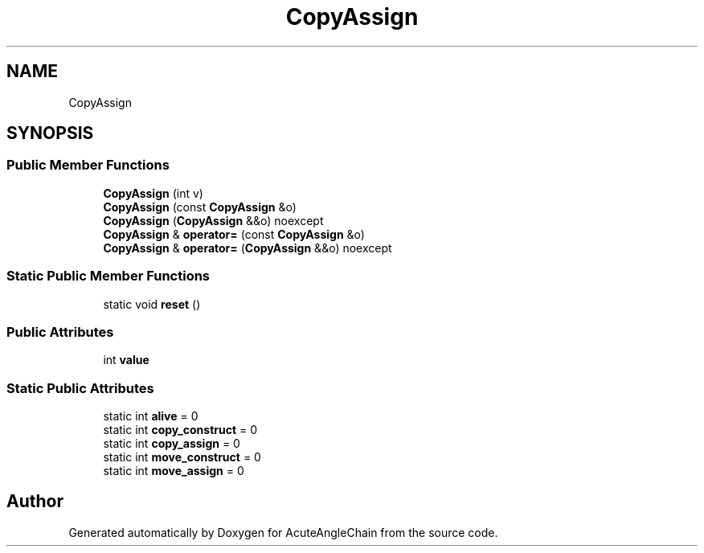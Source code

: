 .TH "CopyAssign" 3 "Sun Jun 3 2018" "AcuteAngleChain" \" -*- nroff -*-
.ad l
.nh
.SH NAME
CopyAssign
.SH SYNOPSIS
.br
.PP
.SS "Public Member Functions"

.in +1c
.ti -1c
.RI "\fBCopyAssign\fP (int v)"
.br
.ti -1c
.RI "\fBCopyAssign\fP (const \fBCopyAssign\fP &o)"
.br
.ti -1c
.RI "\fBCopyAssign\fP (\fBCopyAssign\fP &&o) noexcept"
.br
.ti -1c
.RI "\fBCopyAssign\fP & \fBoperator=\fP (const \fBCopyAssign\fP &o)"
.br
.ti -1c
.RI "\fBCopyAssign\fP & \fBoperator=\fP (\fBCopyAssign\fP &&o) noexcept"
.br
.in -1c
.SS "Static Public Member Functions"

.in +1c
.ti -1c
.RI "static void \fBreset\fP ()"
.br
.in -1c
.SS "Public Attributes"

.in +1c
.ti -1c
.RI "int \fBvalue\fP"
.br
.in -1c
.SS "Static Public Attributes"

.in +1c
.ti -1c
.RI "static int \fBalive\fP = 0"
.br
.ti -1c
.RI "static int \fBcopy_construct\fP = 0"
.br
.ti -1c
.RI "static int \fBcopy_assign\fP = 0"
.br
.ti -1c
.RI "static int \fBmove_construct\fP = 0"
.br
.ti -1c
.RI "static int \fBmove_assign\fP = 0"
.br
.in -1c

.SH "Author"
.PP 
Generated automatically by Doxygen for AcuteAngleChain from the source code\&.
